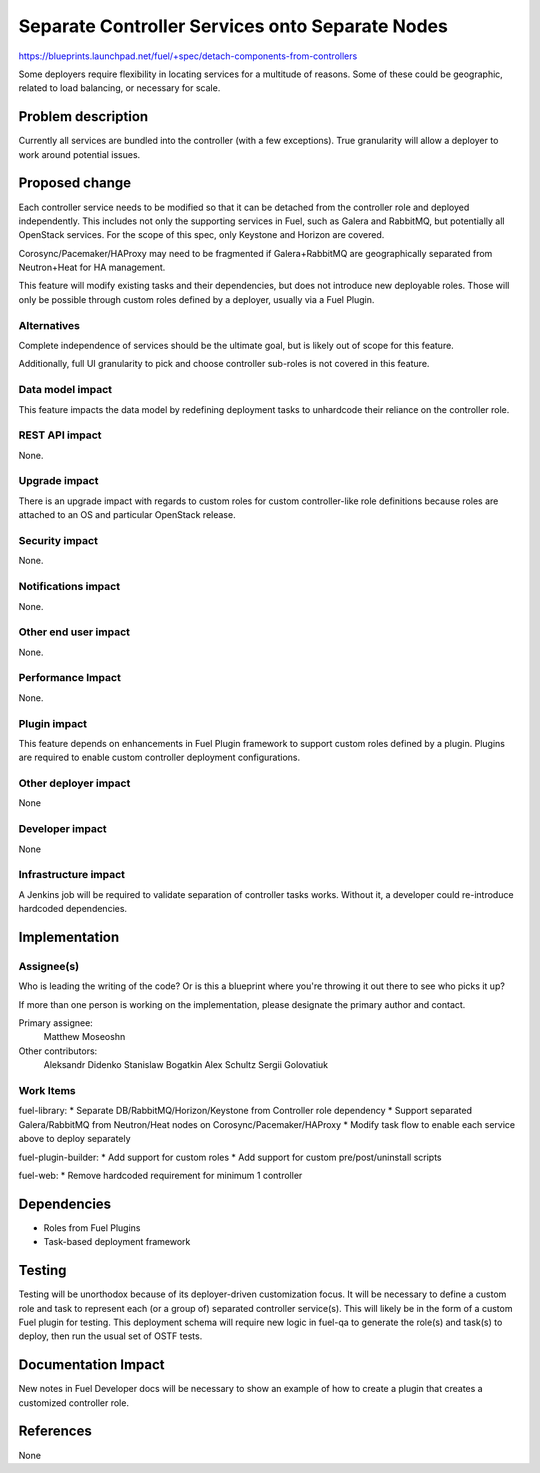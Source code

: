 ..
 This work is licensed under a Creative Commons Attribution 3.0 Unported
 License.

 http://creativecommons.org/licenses/by/3.0/legalcode

================================================
Separate Controller Services onto Separate Nodes
================================================

https://blueprints.launchpad.net/fuel/+spec/detach-components-from-controllers

Some deployers require flexibility in locating services for a multitude of
reasons. Some of these could be geographic, related to load balancing,
or necessary for scale.

Problem description
===================

Currently all services are bundled into the controller (with a few exceptions).
True granularity will allow a deployer to work around potential issues.

Proposed change
===============

Each controller service needs to be modified so that it can be detached from
the controller role and deployed independently. This includes not only the
supporting services in Fuel, such as Galera and RabbitMQ, but potentially
all OpenStack services. For the scope of this spec, only Keystone and Horizon
are covered.

Corosync/Pacemaker/HAProxy may need to be fragmented if Galera+RabbitMQ are
geographically separated from Neutron+Heat for HA management.

This feature will modify existing tasks and their dependencies, but does not
introduce new deployable roles. Those will only be possible through custom
roles defined by a deployer, usually via a Fuel Plugin.

Alternatives
------------

Complete independence of services should be the ultimate goal, but is likely
out of scope for this feature.

Additionally, full UI granularity to pick and choose controller sub-roles is
not covered in this feature.

Data model impact
-----------------

This feature impacts the data model by redefining deployment tasks to
unhardcode their reliance on the controller role.

REST API impact
---------------

None.

Upgrade impact
--------------

There is an upgrade impact with regards to custom roles for custom
controller-like role definitions because roles are attached to an OS and
particular OpenStack release.

Security impact
---------------

None.

Notifications impact
--------------------

None.

Other end user impact
---------------------

None.

Performance Impact
------------------

None.

Plugin impact
-------------

This feature depends on enhancements in Fuel Plugin framework to support
custom roles defined by a plugin. Plugins are required to enable custom
controller deployment configurations.

Other deployer impact
---------------------

None

Developer impact
----------------

None

Infrastructure impact
---------------------

A Jenkins job will be required to validate separation of controller tasks
works. Without it, a developer could re-introduce hardcoded dependencies.

Implementation
==============

Assignee(s)
-----------

Who is leading the writing of the code? Or is this a blueprint where you're
throwing it out there to see who picks it up?

If more than one person is working on the implementation, please designate the
primary author and contact.

Primary assignee:
  Matthew Moseoshn

Other contributors:
  Aleksandr Didenko
  Stanislaw Bogatkin
  Alex Schultz
  Sergii Golovatiuk

Work Items
----------

fuel-library:
* Separate DB/RabbitMQ/Horizon/Keystone from Controller role dependency
* Support separated Galera/RabbitMQ from Neutron/Heat nodes on 
Corosync/Pacemaker/HAProxy
* Modify task flow to enable each service above to deploy separately

fuel-plugin-builder:
* Add support for custom roles
* Add support for custom pre/post/uninstall scripts

fuel-web:
* Remove hardcoded requirement for minimum 1 controller

Dependencies
============

* Roles from Fuel Plugins
* Task-based deployment framework


Testing
=======

Testing will be unorthodox because of its deployer-driven customization focus.
It will be necessary to define a custom role and task to represent each (or a
group of) separated controller service(s). This will likely be in the form of a
custom Fuel plugin for testing. This deployment schema will require new logic
in fuel-qa to generate the role(s) and task(s) to deploy, then run the usual
set of OSTF tests.

Documentation Impact
====================

New notes in Fuel Developer docs will be necessary to show an example of how to
create a plugin that creates a customized controller role.

References
==========

None
